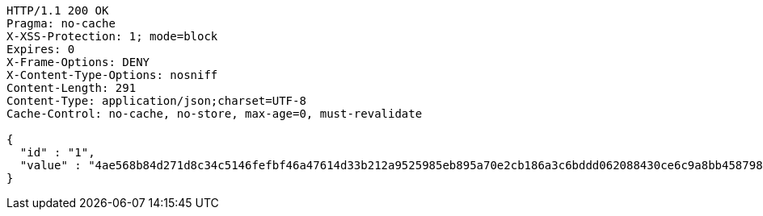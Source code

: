 [source,http,options="nowrap"]
----
HTTP/1.1 200 OK
Pragma: no-cache
X-XSS-Protection: 1; mode=block
Expires: 0
X-Frame-Options: DENY
X-Content-Type-Options: nosniff
Content-Length: 291
Content-Type: application/json;charset=UTF-8
Cache-Control: no-cache, no-store, max-age=0, must-revalidate

{
  "id" : "1",
  "value" : "4ae568b84d271d8c34c5146fefbf46a47614d33b212a9525985eb895a70e2cb186a3c6bddd062088430ce6c9a8bb458798edb1cedb2067c82dd3c5ed4a9b5664ba1742181d7d12a32703fcc12b43da2ed495a34f5c2fd6d365a0d0ec668f49a8c4994b10600441e43c61a59204c70542cad0c6f992fd1aeb2b44a7f8b2136db3"
}
----